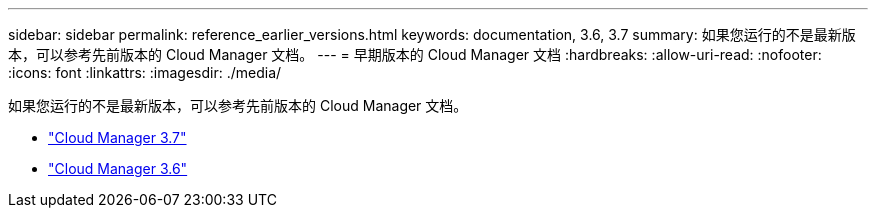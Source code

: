---
sidebar: sidebar 
permalink: reference_earlier_versions.html 
keywords: documentation, 3.6, 3.7 
summary: 如果您运行的不是最新版本，可以参考先前版本的 Cloud Manager 文档。 
---
= 早期版本的 Cloud Manager 文档
:hardbreaks:
:allow-uri-read: 
:nofooter: 
:icons: font
:linkattrs: 
:imagesdir: ./media/


[role="lead"]
如果您运行的不是最新版本，可以参考先前版本的 Cloud Manager 文档。

* https://docs.netapp.com/us-en/occm37/["Cloud Manager 3.7"^]
* https://docs.netapp.com/us-en/occm36/["Cloud Manager 3.6"^]

